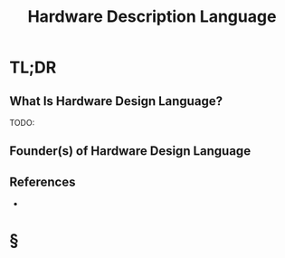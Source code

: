 #+TITLE: Hardware Description Language
#+STARTUP: overview
#+ROAM_TAGS: "concept"
#+CREATED: [2021-05-30 Paz]
#+LAST_MODIFIED: [2021-05-30 Paz 22:27]

* TL;DR
** What Is Hardware Design Language?
TODO:
# ** Why Is Hardware Design Language Important?
# ** When To Use Hardware Design Language?
# ** How To Use Hardware Design Language?
# ** Examples of Hardware Design Language
** Founder(s) of Hardware Design Language

** References
+
* §
# ** MOC
# ** Claim
# ** Anecdote
# *** Story
# *** Stat
# *** Study
# *** Chart
# ** Name
# *** Place
# *** People
# *** Event
# *** Date
# ** Tip
# ** Howto
